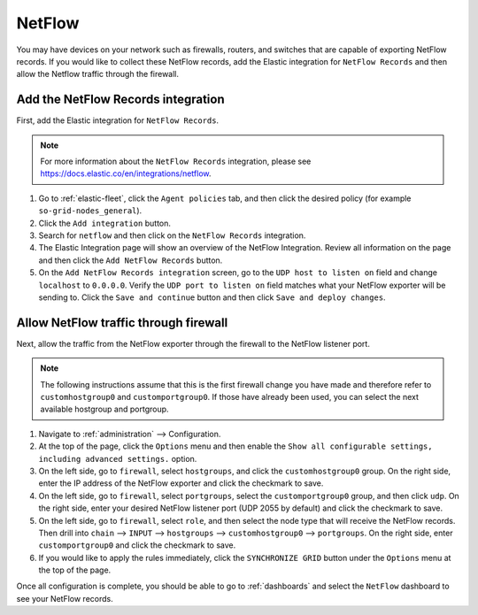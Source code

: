 .. _netflow:

NetFlow
=======

You may have devices on your network such as firewalls, routers, and switches that are capable of exporting NetFlow records. If you would like to collect these NetFlow records, add the Elastic integration for ``NetFlow Records`` and then allow the Netflow traffic through the firewall.

Add the NetFlow Records integration
---------------------------------------

First, add the Elastic integration for ``NetFlow Records``.

.. note::

   For more information about the ``NetFlow Records`` integration, please see https://docs.elastic.co/en/integrations/netflow.

#. Go to :ref:`elastic-fleet`, click the ``Agent policies`` tab, and then click the desired policy (for example ``so-grid-nodes_general``).
#. Click the ``Add integration`` button.
#. Search for ``netflow`` and then click on the ``NetFlow Records`` integration.
#. The Elastic Integration page will show an overview of the NetFlow Integration. Review all information on the page and then click the ``Add NetFlow Records`` button.
#. On the ``Add NetFlow Records integration`` screen, go to the ``UDP host to listen on`` field and change ``localhost`` to ``0.0.0.0``. Verify the ``UDP port to listen on`` field matches what your NetFlow exporter will be sending to. Click the ``Save and continue`` button and then click ``Save and deploy changes``.

Allow NetFlow traffic through firewall
--------------------------------------

Next, allow the traffic from the NetFlow exporter through the firewall to the NetFlow listener port. 

.. note::

   The following instructions assume that this is the first firewall change you have made and therefore refer to ``customhostgroup0`` and ``customportgroup0``. If those have already been used, you can select the next available hostgroup and portgroup.

#. Navigate to :ref:`administration` --> Configuration.
#. At the top of the page, click the ``Options`` menu and then enable the ``Show all configurable settings, including advanced settings.`` option.
#. On the left side, go to ``firewall``, select ``hostgroups``, and click the ``customhostgroup0`` group. On the right side, enter the IP address of the NetFlow exporter and click the checkmark to save.
#. On the left side, go to ``firewall``, select ``portgroups``, select the ``customportgroup0`` group, and then click ``udp``. On the right side, enter your desired NetFlow listener port (UDP 2055 by default) and click the checkmark to save.
#. On the left side, go to ``firewall``, select ``role``, and then select the node type that will receive the NetFlow records. Then drill into ``chain`` --> ``INPUT`` --> ``hostgroups`` --> ``customhostgroup0`` --> ``portgroups``. On the right side, enter ``customportgroup0`` and click the checkmark to save.
#. If you would like to apply the rules immediately, click the ``SYNCHRONIZE GRID`` button under the ``Options`` menu at the top of the page.

Once all configuration is complete, you should be able to go to :ref:`dashboards` and select the ``NetFlow`` dashboard to see your NetFlow records.
